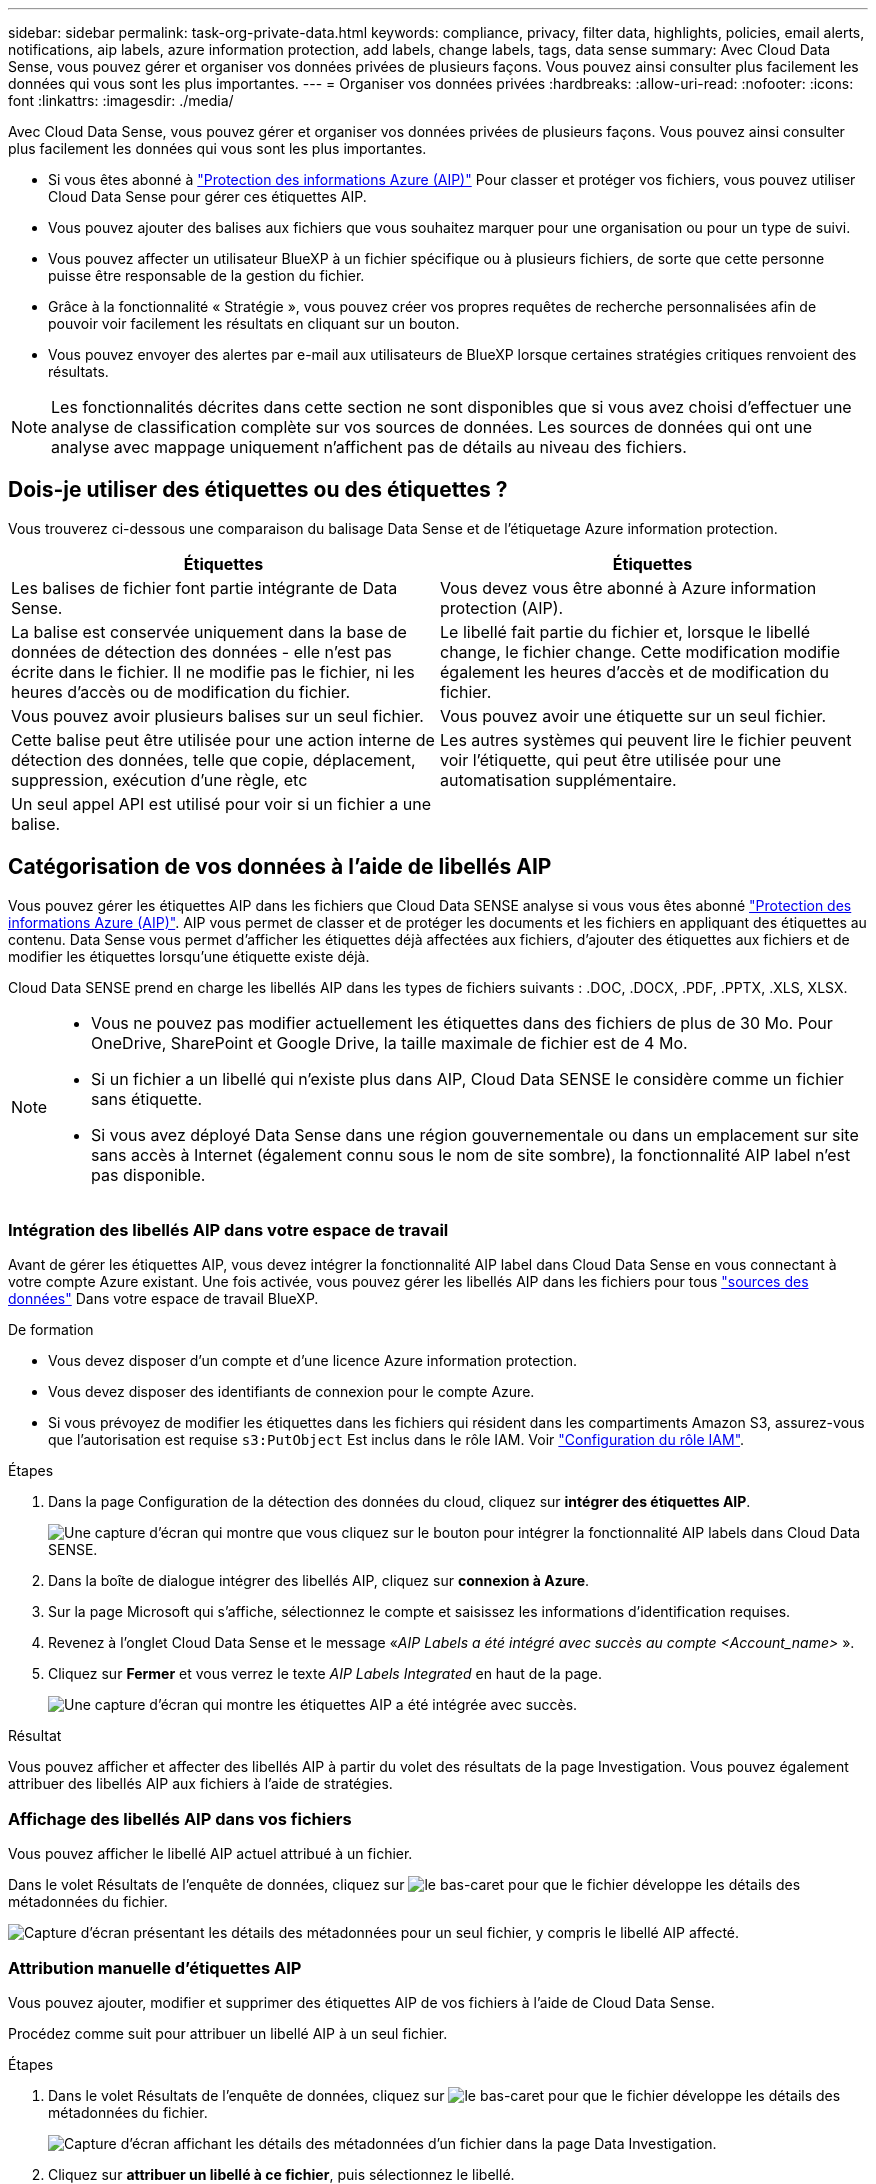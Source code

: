 ---
sidebar: sidebar 
permalink: task-org-private-data.html 
keywords: compliance, privacy, filter data, highlights, policies, email alerts, notifications, aip labels, azure information protection, add labels, change labels, tags, data sense 
summary: Avec Cloud Data Sense, vous pouvez gérer et organiser vos données privées de plusieurs façons. Vous pouvez ainsi consulter plus facilement les données qui vous sont les plus importantes. 
---
= Organiser vos données privées
:hardbreaks:
:allow-uri-read: 
:nofooter: 
:icons: font
:linkattrs: 
:imagesdir: ./media/


[role="lead"]
Avec Cloud Data Sense, vous pouvez gérer et organiser vos données privées de plusieurs façons. Vous pouvez ainsi consulter plus facilement les données qui vous sont les plus importantes.

* Si vous êtes abonné à link:https://azure.microsoft.com/en-us/services/information-protection/["Protection des informations Azure (AIP)"^] Pour classer et protéger vos fichiers, vous pouvez utiliser Cloud Data Sense pour gérer ces étiquettes AIP.
* Vous pouvez ajouter des balises aux fichiers que vous souhaitez marquer pour une organisation ou pour un type de suivi.
* Vous pouvez affecter un utilisateur BlueXP à un fichier spécifique ou à plusieurs fichiers, de sorte que cette personne puisse être responsable de la gestion du fichier.
* Grâce à la fonctionnalité « Stratégie », vous pouvez créer vos propres requêtes de recherche personnalisées afin de pouvoir voir facilement les résultats en cliquant sur un bouton.
* Vous pouvez envoyer des alertes par e-mail aux utilisateurs de BlueXP lorsque certaines stratégies critiques renvoient des résultats.



NOTE: Les fonctionnalités décrites dans cette section ne sont disponibles que si vous avez choisi d'effectuer une analyse de classification complète sur vos sources de données. Les sources de données qui ont une analyse avec mappage uniquement n'affichent pas de détails au niveau des fichiers.



== Dois-je utiliser des étiquettes ou des étiquettes ?

Vous trouverez ci-dessous une comparaison du balisage Data Sense et de l'étiquetage Azure information protection.

[cols="50,50"]
|===
| Étiquettes | Étiquettes 


| Les balises de fichier font partie intégrante de Data Sense. | Vous devez vous être abonné à Azure information protection (AIP). 


| La balise est conservée uniquement dans la base de données de détection des données - elle n'est pas écrite dans le fichier. Il ne modifie pas le fichier, ni les heures d'accès ou de modification du fichier. | Le libellé fait partie du fichier et, lorsque le libellé change, le fichier change. Cette modification modifie également les heures d'accès et de modification du fichier. 


| Vous pouvez avoir plusieurs balises sur un seul fichier. | Vous pouvez avoir une étiquette sur un seul fichier. 


| Cette balise peut être utilisée pour une action interne de détection des données, telle que copie, déplacement, suppression, exécution d'une règle, etc | Les autres systèmes qui peuvent lire le fichier peuvent voir l'étiquette, qui peut être utilisée pour une automatisation supplémentaire. 


| Un seul appel API est utilisé pour voir si un fichier a une balise. |  
|===


== Catégorisation de vos données à l'aide de libellés AIP

Vous pouvez gérer les étiquettes AIP dans les fichiers que Cloud Data SENSE analyse si vous vous êtes abonné link:https://azure.microsoft.com/en-us/services/information-protection/["Protection des informations Azure (AIP)"^]. AIP vous permet de classer et de protéger les documents et les fichiers en appliquant des étiquettes au contenu. Data Sense vous permet d'afficher les étiquettes déjà affectées aux fichiers, d'ajouter des étiquettes aux fichiers et de modifier les étiquettes lorsqu'une étiquette existe déjà.

Cloud Data SENSE prend en charge les libellés AIP dans les types de fichiers suivants : .DOC, .DOCX, .PDF, .PPTX, .XLS, XLSX.

[NOTE]
====
* Vous ne pouvez pas modifier actuellement les étiquettes dans des fichiers de plus de 30 Mo. Pour OneDrive, SharePoint et Google Drive, la taille maximale de fichier est de 4 Mo.
* Si un fichier a un libellé qui n'existe plus dans AIP, Cloud Data SENSE le considère comme un fichier sans étiquette.
* Si vous avez déployé Data Sense dans une région gouvernementale ou dans un emplacement sur site sans accès à Internet (également connu sous le nom de site sombre), la fonctionnalité AIP label n'est pas disponible.


====


=== Intégration des libellés AIP dans votre espace de travail

Avant de gérer les étiquettes AIP, vous devez intégrer la fonctionnalité AIP label dans Cloud Data Sense en vous connectant à votre compte Azure existant. Une fois activée, vous pouvez gérer les libellés AIP dans les fichiers pour tous link:concept-cloud-compliance.html#supported-data-sources["sources des données"^] Dans votre espace de travail BlueXP.

.De formation
* Vous devez disposer d'un compte et d'une licence Azure information protection.
* Vous devez disposer des identifiants de connexion pour le compte Azure.
* Si vous prévoyez de modifier les étiquettes dans les fichiers qui résident dans les compartiments Amazon S3, assurez-vous que l'autorisation est requise `s3:PutObject` Est inclus dans le rôle IAM. Voir link:task-scanning-s3.html#reviewing-s3-prerequisites["Configuration du rôle IAM"^].


.Étapes
. Dans la page Configuration de la détection des données du cloud, cliquez sur *intégrer des étiquettes AIP*.
+
image:screenshot_compliance_integrate_aip_labels.png["Une capture d'écran qui montre que vous cliquez sur le bouton pour intégrer la fonctionnalité AIP labels dans Cloud Data SENSE."]

. Dans la boîte de dialogue intégrer des libellés AIP, cliquez sur *connexion à Azure*.
. Sur la page Microsoft qui s'affiche, sélectionnez le compte et saisissez les informations d'identification requises.
. Revenez à l'onglet Cloud Data Sense et le message «_AIP Labels a été intégré avec succès au compte <Account_name>_ ».
. Cliquez sur *Fermer* et vous verrez le texte _AIP Labels Integrated_ en haut de la page.
+
image:screenshot_compliance_aip_labels_int.png["Une capture d'écran qui montre les étiquettes AIP a été intégrée avec succès."]



.Résultat
Vous pouvez afficher et affecter des libellés AIP à partir du volet des résultats de la page Investigation. Vous pouvez également attribuer des libellés AIP aux fichiers à l'aide de stratégies.



=== Affichage des libellés AIP dans vos fichiers

Vous pouvez afficher le libellé AIP actuel attribué à un fichier.

Dans le volet Résultats de l'enquête de données, cliquez sur image:button_down_caret.png["le bas-caret"] pour que le fichier développe les détails des métadonnées du fichier.

image:screenshot_compliance_show_label.png["Capture d'écran présentant les détails des métadonnées pour un seul fichier, y compris le libellé AIP affecté."]



=== Attribution manuelle d'étiquettes AIP

Vous pouvez ajouter, modifier et supprimer des étiquettes AIP de vos fichiers à l'aide de Cloud Data Sense.

Procédez comme suit pour attribuer un libellé AIP à un seul fichier.

.Étapes
. Dans le volet Résultats de l'enquête de données, cliquez sur image:button_down_caret.png["le bas-caret"] pour que le fichier développe les détails des métadonnées du fichier.
+
image:screenshot_compliance_add_label_manually.png["Capture d'écran affichant les détails des métadonnées d'un fichier dans la page Data Investigation."]

. Cliquez sur *attribuer un libellé à ce fichier*, puis sélectionnez le libellé.
+
Le libellé apparaît dans les métadonnées du fichier.



Pour attribuer un libellé AIP à plusieurs fichiers :

.Étapes
. Dans le volet Résultats de l'enquête de données, sélectionnez le ou les fichiers que vous souhaitez étiqueter.
+
image:screenshot_compliance_tag_multi_files.png["Capture d'écran indiquant comment sélectionner les fichiers à étiqueter et le bouton libellé de la page recherche de données."]

+
** Pour sélectionner des fichiers individuels, cochez la case de chaque fichier (image:button_backup_1_volume.png[""]).
** Pour sélectionner tous les fichiers de la page en cours, cochez la case dans la ligne de titre (image:button_select_all_files.png[""]).


. Dans la barre de boutons, cliquez sur *Label* et sélectionnez le libellé AIP :
+
image:screenshot_compliance_select_aip_label_multi.png["Capture d'écran indiquant comment affecter une étiquette AIP à plusieurs fichiers dans la page Data Investigation."]

+
L'étiquette AIP est ajoutée aux métadonnées pour tous les fichiers sélectionnés.





=== Attribution automatique d'étiquettes AIP à l'aide de stratégies

Vous pouvez affecter un libellé AIP à tous les fichiers qui répondent aux critères de la stratégie. Vous pouvez spécifier l'étiquette AIP lors de la création de la stratégie ou ajouter l'étiquette lors de la modification d'une stratégie.

Les étiquettes sont ajoutées ou mises à jour dans les fichiers en continu lors de l'analyse de vos fichiers par Cloud Data SENSE.

Selon qu'une étiquette est déjà appliquée à un fichier et le niveau de classification de l'étiquette, les actions suivantes sont prises lors de la modification d'une étiquette :

[cols="60,40"]
|===
| Si le fichier... | Alors... 


| N'a pas d'étiquette | L'étiquette est ajoutée 


| Possède une étiquette existante d'un niveau de classification inférieur | L'étiquette de niveau supérieur est ajoutée 


| Possède un libellé existant d'un niveau de classification supérieur | L'étiquette de niveau supérieur est conservée 


| Est affectée à une étiquette manuellement et par une police | L'étiquette de niveau supérieur est ajoutée 


| Deux étiquettes différentes sont attribuées par deux polices | L'étiquette de niveau supérieur est ajoutée 
|===
Procédez comme suit pour ajouter une étiquette AIP à une stratégie existante.

.Étapes
. Dans la page liste des stratégies, cliquez sur *Modifier* pour la stratégie dans laquelle vous souhaitez ajouter (ou modifier) l'étiquette AIP.
+
image:screenshot_compliance_add_label_highlight_1.png["Capture d'écran indiquant comment modifier une police existante."]

. Dans la page Modifier la stratégie, cochez la case pour activer les libellés automatiques des fichiers qui correspondent aux paramètres de la stratégie, puis sélectionnez l'étiquette (par exemple, *général*).
+
image:screenshot_compliance_add_label_highlight_2.png["Capture d'écran indiquant comment sélectionner l'étiquette à attribuer aux fichiers correspondant à la stratégie."]

. Cliquez sur *Enregistrer la stratégie* et le libellé apparaît dans la description de la stratégie.



NOTE: Si une stratégie a été configurée avec un libellé, mais que le libellé a depuis été supprimé de l'AIP, le nom de l'étiquette est désactivé et l'étiquette n'est plus affectée.



=== Suppression de l'intégration AIP

Si vous ne souhaitez plus pouvoir gérer les étiquettes AIP dans des fichiers, vous pouvez supprimer le compte AIP de l'interface Cloud Data SENSE.

Notez qu'aucune modification n'est apportée aux étiquettes que vous avez ajoutées à l'aide de Data Sense. Les étiquettes qui existent dans les fichiers resteront telles qu'elles existent actuellement.

.Étapes
. Dans la page _Configuration_, cliquez sur *libellés AIP intégrés > Supprimer intégration*.
+
image:screenshot_compliance_un_integrate_aip_labels.png["Capture d'écran montrant comment supprimer les intégrations AIP avec Cloud Data Sense."]

. Cliquez sur *Supprimer l'intégration* dans la boîte de dialogue de confirmation.




== Application de balises pour gérer vos fichiers numérisés

Vous pouvez ajouter une balise aux fichiers que vous souhaitez marquer pour un type de suivi. Par exemple, vous avez peut-être trouvé des fichiers en double et vous voulez en supprimer un, mais vous devez vérifier lequel supprimer. Vous pouvez ajouter une balise « vérifier pour supprimer » au fichier afin que vous sachiez que ce fichier nécessite une recherche et un certain type d'action future.

Data Sense vous permet d'afficher les balises affectées aux fichiers, d'ajouter ou de supprimer des balises des fichiers et de modifier le nom ou de supprimer une balise existante.

Notez que la balise n'est pas ajoutée au fichier de la même manière que les étiquettes AIP font partie des métadonnées du fichier. La balise vient d'être visible par les utilisateurs de BlueXP à l'aide de Cloud Data SENSE. Ainsi, vous pouvez voir si un fichier doit être supprimé ou vérifié pour un certain type de suivi.


TIP: Les balises attribuées aux fichiers dans Cloud Data SENSE ne sont pas liées aux balises que vous pouvez ajouter aux ressources, telles que des volumes ou des instances de machines virtuelles. Des balises de détection de données sont appliquées au niveau du fichier.



=== Affichage des fichiers dont certaines balises sont appliquées

Vous pouvez afficher tous les fichiers auxquels des étiquettes spécifiques sont attribuées.

. Cliquez sur l'onglet *Investigation* dans Cloud Data Sense.
. Dans la page recherche de données, cliquez sur *balises* dans le volet filtres, puis sélectionnez les balises requises.
+
image:screenshot_compliance_filter_status.png["Capture d'écran indiquant comment sélectionner des balises dans le volet filtres."]

+
Le volet Résultats de l'enquête affiche tous les fichiers auxquels ces balises sont affectées.





=== Attribution de balises aux fichiers

Vous pouvez ajouter des balises à un seul fichier ou à un groupe de fichiers.

Pour ajouter une balise à un seul fichier :

.Étapes
. Dans le volet Résultats de l'enquête de données, cliquez sur image:button_down_caret.png["le bas-caret"] pour que le fichier développe les détails des métadonnées du fichier.
. Cliquez sur le champ *Tags* pour afficher les balises actuellement affectées.
. Ajoutez la ou les balises :
+
** Pour affecter une balise existante, cliquez dans le champ *Nouvelle balise...* et commencez à taper le nom de la balise. Lorsque la balise que vous cherchez s'affiche, sélectionnez-la et appuyez sur *entrée*.
** Pour créer une nouvelle balise et l'affecter au fichier, cliquez dans le champ *Nouvelle balise...*, saisissez le nom de la nouvelle balise et appuyez sur *entrée*.
+
image:screenshot_compliance_add_status_manually.png["Capture d'écran indiquant comment affecter une balise à un fichier dans la page recherche de données."]

+
La balise s'affiche dans les métadonnées de fichier.





Pour ajouter une balise à plusieurs fichiers :

.Étapes
. Dans le volet Résultats de l'enquête de données, sélectionnez le ou les fichiers que vous souhaitez marquer.
+
image:screenshot_compliance_tag_multi_files.png["Capture d'écran indiquant comment sélectionner les fichiers à étiqueter et le bouton Etiquettes dans la page recherche de données."]

+
** Pour sélectionner des fichiers individuels, cochez la case de chaque fichier (image:button_backup_1_volume.png[""]).
** Pour sélectionner tous les fichiers de la page en cours, cochez la case dans la ligne de titre (image:button_select_all_files.png[""]).


. Dans la barre de boutons, cliquez sur *Tags* et les balises actuellement affectées sont affichées.
. Ajoutez la ou les balises :
+
** Pour affecter une balise existante, cliquez dans le champ *Nouvelle balise...* et commencez à taper le nom de la balise. Lorsque la balise que vous cherchez s'affiche, sélectionnez-la et appuyez sur *entrée*.
** Pour créer une nouvelle balise et l'affecter au fichier, cliquez dans le champ *Nouvelle balise...*, saisissez le nom de la nouvelle balise et appuyez sur *entrée*.
+
image:screenshot_compliance_select_tags_multi.png["Capture d'écran indiquant comment affecter une balise à plusieurs fichiers dans la page recherche de données."]



. Approuver l'ajout des balises dans la boîte de dialogue de confirmation et les balises sont ajoutées aux métadonnées pour tous les fichiers sélectionnés.




=== Suppression de balises de fichiers

Vous pouvez supprimer une balise si vous n'avez plus besoin de l'utiliser.

Il vous suffit de cliquer sur *x* pour obtenir une balise existante.

image:button_delete_datasense_file_tag.png["ajoutez cela quelque part dans ce sujet"]

Si vous avez sélectionné plusieurs fichiers, la balise est supprimée de tous les fichiers.



== Affectation d'utilisateurs pour gérer certains fichiers

Vous pouvez affecter un utilisateur BlueXP à un fichier spécifique ou à plusieurs fichiers, de sorte que personne puisse être responsable des actions de suivi qui doivent être effectuées sur le fichier. Cette fonctionnalité est souvent utilisée avec la fonction pour ajouter des balises d'état personnalisées à un fichier.

Par exemple, vous pouvez avoir un fichier contenant certaines données personnelles qui autorise un trop grand nombre d'utilisateurs à accéder en lecture et en écriture (autorisations ouvertes). Vous pouvez donc attribuer l'étiquette d'état « Modifier les autorisations » et attribuer ce fichier à l'utilisateur « Joan Smith » afin qu'il puisse décider comment résoudre le problème. Lorsqu'ils ont résolu le problème, ils peuvent changer l'étiquette d'état en « terminé ».

Notez que le nom d'utilisateur n'est pas ajouté au fichier dans le cadre des métadonnées du fichier. Il est simplement visible par les utilisateurs de BlueXP lors de l'utilisation de Cloud Data Sense.

Un nouveau filtre dans la page Investigation vous permet d'afficher facilement tous les fichiers qui ont la même personne dans le champ « assigné à ».

Pour affecter un utilisateur à un seul fichier :

.Étapes
. Dans le volet Résultats de l'enquête de données, cliquez sur image:button_down_caret.png["le bas-caret"] pour que le fichier développe les détails des métadonnées du fichier.
. Cliquez sur le champ *affecté à* et sélectionnez le nom d'utilisateur.
+
image:screenshot_compliance_add_user_manually.png["Capture d'écran indiquant comment affecter un utilisateur à un fichier dans la page Data Investigation."]

+
Le nom d'utilisateur apparaît dans les métadonnées de fichier.



Pour affecter un utilisateur à plusieurs fichiers :

.Étapes
. Dans le volet Résultats de l'enquête de données, sélectionnez le ou les fichiers que vous souhaitez attribuer à un utilisateur.
+
image:screenshot_compliance_tag_multi_files.png["Capture d'écran indiquant comment sélectionner les fichiers à affecter à un utilisateur, et le bouton affecter à, dans la page recherche de données."]

+
** Pour sélectionner des fichiers individuels, cochez la case de chaque fichier (image:button_backup_1_volume.png[""]).
** Pour sélectionner tous les fichiers de la page en cours, cochez la case dans la ligne de titre (image:button_select_all_files.png[""]).


. Dans la barre de boutons, cliquez sur *affecter à* et sélectionnez le nom d'utilisateur :
+
image:screenshot_compliance_select_user_multi.png["Capture d'écran indiquant comment affecter un utilisateur à plusieurs fichiers dans la page recherche de données."]

+
L'utilisateur est ajouté aux métadonnées pour tous les fichiers sélectionnés.





== Contrôler vos données à l'aide de règles

Les stratégies sont comme une liste de favoris de filtres personnalisés qui fournissent des résultats de recherche dans la page Investigation pour les requêtes de conformité les plus fréquemment demandées. Cloud Data Sense fournit un ensemble de règles prédéfinies en fonction des demandes courantes des clients. Vous pouvez créer des stratégies personnalisées fournissant des résultats de recherches spécifiques à votre organisation.

Les règles offrent les fonctionnalités suivantes :

* <<Liste des stratégies prédéfinies,Stratégies prédéfinies>> De NetApp en fonction des demandes des utilisateurs
* Possibilité de créer vos propres règles personnalisées
* Lancez la page Investigation avec les résultats de vos polices en un seul clic
* Envoyez des alertes par e-mail à des utilisateurs BlueXP lorsque certaines stratégies critiques renvoient des résultats afin que vous puissiez obtenir des notifications pour protéger vos données
* Attribuez automatiquement des étiquettes AIP (Azure information protection) à tous les fichiers qui correspondent aux critères définis dans une stratégie
* Supprimez des fichiers automatiquement (une fois par jour) lorsque certaines stratégies renvoient des résultats pour protéger vos données automatiquement


L'onglet *Policies* du tableau de bord de conformité répertorie toutes les stratégies prédéfinies et personnalisées disponibles sur cette instance de Cloud Data Sense.

image:screenshot_compliance_highlights_tab.png["Capture d'écran de l'onglet « règles » du tableau de bord Cloud Data Sense."]

De plus, les polices apparaissent dans la liste des filtres de la page Investigation.



=== Affichage des résultats de la police dans la page Investigation

Pour afficher les résultats d'une police dans la page Investigation, cliquez sur le bouton image:screenshot_gallery_options.gif["Bouton plus"] Pour une stratégie spécifique, puis sélectionnez *étudier les résultats*.

image:screenshot_compliance_highlights_investigate.png["Capture d'écran de la sélection de l'option analyser les résultats d'une police spécifique dans l'onglet stratégies."]



=== Création de stratégies personnalisées

Vous pouvez créer vos propres stratégies personnalisées qui fournissent des résultats pour les recherches spécifiques à votre organisation. Les résultats sont renvoyés pour tous les fichiers et répertoires (partages et dossiers) qui correspondent aux critères de recherche.

Notez que les actions de suppression de données et d'attribution de libellés AIP basés sur les résultats de la stratégie sont uniquement valides pour les fichiers. Les répertoires qui correspondent aux critères de recherche ne peuvent pas être supprimés automatiquement ou affectés à des libellés AIP.

.Étapes
. Dans la page recherche de données, définissez votre recherche en sélectionnant tous les filtres que vous souhaitez utiliser. Voir link:task-controlling-private-data.html#filtering-data-in-the-data-investigation-page["Filtrage des données dans la page Data Investigation"^] pour plus d'informations.
. Une fois que vous avez toutes les caractéristiques de filtre comme vous le souhaitez, cliquez sur *Créer une stratégie à partir de cette recherche*.
+
image:screenshot_compliance_save_as_highlight.png["Capture d'écran indiquant comment enregistrer une requête filtrée en tant que stratégie."]

. Nommez la stratégie et sélectionnez d'autres actions pouvant être effectuées par la stratégie :
+
.. Entrez un nom et une description uniques.
.. Si vous le souhaitez, cochez la case pour supprimer automatiquement les fichiers qui correspondent aux paramètres de la stratégie. En savoir plus sur link:task-managing-highlights.html#deleting-source-files-automatically-using-policies["suppression de fichiers source à l'aide d'une stratégie"].
.. Si vous souhaitez envoyer des e-mails de notification aux utilisateurs BlueXP, cochez la case correspondante et choisissez l'intervalle d'envoi de l'e-mail. En savoir plus sur link:task-org-private-data.html#sending-email-alerts-when-non-compliant-data-is-found["envoi d'alertes par e-mail en fonction des résultats de règles"].
.. Si vous le souhaitez, cochez la case pour attribuer automatiquement des libellés AIP aux fichiers qui correspondent aux paramètres de la stratégie, puis sélectionnez le libellé. (Uniquement si vous avez déjà intégré des étiquettes AIP. En savoir plus sur link:task-org-private-data.html#categorizing-your-data-using-aip-labels["Libellés AIP"].)
.. Cliquez sur *Créer une stratégie*.
+
image:screenshot_compliance_save_highlight.png["Capture d'écran indiquant comment configurer la stratégie et l'enregistrer."]





.Résultat
La nouvelle stratégie s'affiche dans l'onglet stratégies.



=== Envoi d'alertes par e-mail lorsque des données non conformes sont trouvées

Cloud Data SENSE peut envoyer des alertes par e-mail aux utilisateurs BlueXP lorsque certaines stratégies critiques renvoient des résultats pour que vous puissiez recevoir des notifications afin de protéger vos données. Vous pouvez choisir d'envoyer les notifications par e-mail tous les jours, toutes les semaines ou tous les mois.

Vous pouvez configurer ce paramètre lors de la création de la stratégie ou lors de la modification d'une stratégie.

Procédez comme suit pour ajouter des mises à jour par e-mail à une stratégie existante.

.Étapes
. Dans la page liste des stratégies, cliquez sur *Modifier* pour la stratégie dans laquelle vous souhaitez ajouter (ou modifier) le paramètre de messagerie.
+
image:screenshot_compliance_add_email_alert_1.png["Capture d'écran indiquant comment modifier une police existante."]

. Dans la page Modifier la stratégie, cochez la case si vous souhaitez envoyer des e-mails de notification aux utilisateurs BlueXP et choisissez l'intervalle d'envoi de l'e-mail (par exemple, chaque *semaine*).
+
image:screenshot_compliance_add_email_alert_2.png["Capture d'écran indiquant comment choisir les critères d'e-mail à envoyer pour la police."]

. Cliquez sur *Enregistrer la stratégie* et l'intervalle auquel l'e-mail est envoyé apparaît dans la description de la stratégie.


.Résultat
Le premier e-mail est envoyé dès maintenant s'il y a des résultats de la politique - mais seulement si des fichiers répondent aux critères de police. Aucune information personnelle n'est envoyée dans les e-mails de notification. L'e-mail indique qu'il existe des fichiers qui correspondent aux critères de la police et qu'il fournit un lien vers les résultats de la police.



=== Modification de stratégies

Vous pouvez modifier les critères d'une stratégie existante que vous avez déjà créée. Cela peut être particulièrement utile si vous souhaitez modifier la requête (les éléments que vous avez définis à l'aide de filtres) pour ajouter ou supprimer certains paramètres.

Notez que pour les stratégies prédéfinies, vous pouvez uniquement modifier si les notifications par e-mail sont envoyées et si des étiquettes AIP sont ajoutées. Aucune autre valeur ne peut être modifiée.

.Étapes
. Dans la page liste des stratégies, cliquez sur *Modifier* pour la stratégie que vous souhaitez modifier.
+
image:screenshot_compliance_edit_policy_button.png["Capture d'écran indiquant comment lancer une modification vers une police existante."]

. Si vous souhaitez simplement modifier les éléments de cette page (le Nom, la Description, si les notifications par e-mail sont envoyées et si des étiquettes AIP sont ajoutées), effectuez la modification et cliquez sur *Enregistrer la stratégie*.
+
Si vous souhaitez modifier les filtres de la requête enregistrée, cliquez sur *Modifier la requête*.

+
image:screenshot_compliance_edit_policy_dialog.png["Capture d'écran indiquant la sélection du bouton Modifier la requête sur la page Modifier la stratégie."]

. Dans la page Investigation qui définit cette requête, modifiez la requête en ajoutant, supprimant ou personnalisant les filtres, puis cliquez sur *Enregistrer les modifications* .
+
image:screenshot_compliance_edit_policy_query.png["Capture d'écran indiquant comment modifier la requête en modifiant les paramètres du filtre."]



.Résultat
La police est modifiée immédiatement. Toutes les actions définies pour cette stratégie pour envoyer un e-mail, ajouter des étiquettes AIP ou supprimer des fichiers seront effectuées à l'interne suivant.



=== Suppression de polices

Vous pouvez supprimer toute stratégie personnalisée que vous avez créée si vous n'en avez plus besoin. Vous ne pouvez supprimer aucune des stratégies prédéfinies.

Pour supprimer une stratégie, cliquez sur image:screenshot_gallery_options.gif["Bouton plus"] Pour une stratégie spécifique, cliquez sur *Supprimer la stratégie*, puis cliquez à nouveau sur *Supprimer la stratégie* dans la boîte de dialogue de confirmation.



=== Liste des stratégies prédéfinies

Cloud Data Sense fournit plusieurs règles définies par le système :

[cols="25,40,40"]
|===
| Nom | Description | Logique 


| Données privées exposées publiquement | Objets S3 contenant des informations personnelles ou sensibles, avec un accès public en lecture ouvert. | S3 public ET contient des informations personnelles ou sensibles 


| PCI DSS : données obsolètes pendant 30 jours | Fichiers contenant des informations de carte de crédit, modifié pour la dernière fois il y a plus de 30 jours. | Contient la carte de crédit ET la dernière modification sur 30 jours 


| HIPAA : données obsolètes de plus de 30 jours | Fichiers contenant des informations de santé, modifié pour la dernière fois il y a plus de 30 jours. | Contient des données de santé (définies de la même manière que dans le rapport HIPAA) ET modifiées pour la dernière fois sur 30 jours 


| Les données privées sont obsolètes au fil des 7 ans | Fichiers contenant des données personnelles ou sensibles, modifié pour la dernière fois il y a plus de 7 ans. | Fichiers contenant des données personnelles ou sensibles, modifié pour la dernière fois il y a plus de 7 ans 


| RGPD : citoyens européens | Dossiers contenant plus de 5 identificateurs de citoyens d’un pays de l’UE ou tables DB contenant des identificateurs de citoyens d’un pays de l’UE. | Dossiers contenant plus de 5 identificateurs d’un (un) citoyen de l’UE ou de tables de données contenant des lignes contenant plus de 15% des colonnes avec des identificateurs de l’UE d’un pays. (Tout identifiant national des pays européens. N'inclut pas le Brésil, la Californie, le SSN des États-Unis, Israël et l'Afrique du Sud) 


| CCPA – résidents de Californie | Fichiers contenant plus de 10 identificateurs de permis de conduire californiens ou tables de BD contenant cet identifiant. | Fichiers contenant plus de 10 identificateurs de permis de conduire californiens OU tables DB contenant la licence de conducteur californien 


| Noms des sujets de données – risque élevé | Fichiers avec plus de 50 noms de sujet de données. | Fichiers avec plus de 50 noms de sujet de données 


| Adresses e-mail – risque élevé | Fichiers contenant plus de 50 adresses électroniques ou colonnes DB contenant plus de 50 % de leurs lignes contenant des adresses électroniques | Fichiers contenant plus de 50 adresses électroniques ou colonnes DB contenant plus de 50 % de leurs lignes contenant des adresses électroniques 


| Données personnelles – risque élevé | Fichiers contenant plus de 20 identificateurs de données personnelles, ou colonnes de bases de données contenant plus de 50 % de leurs lignes contenant des identificateurs de données personnelles. | Fichiers avec plus de 20 colonnes personnelles ou DB avec plus de 50 % de leurs lignes contenant des colonnes personnelles 


| Données personnelles sensibles – risque élevé | Fichiers contenant plus de 20 identificateurs de données personnelles sensibles, ou colonnes de bases de données contenant plus de 50 % de leurs lignes contenant des données personnelles sensibles. | Les fichiers contenant plus de 20 colonnes personnelles sensibles ou DB contenant plus de 50 % de leurs lignes contenant des données personnelles sensibles 
|===